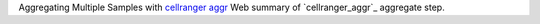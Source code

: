 Aggregating Multiple Samples with `cellranger aggr <https://www.10xgenomics.com/support/software/cell-ranger/latest/analysis/running-pipelines/cr-3p-aggr>`_ 
Web summary of `cellranger_aggr`_ aggregate step.